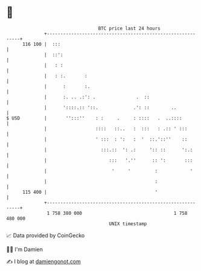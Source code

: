 * 👋

#+begin_example
                                     BTC price last 24 hours                    
                 +------------------------------------------------------------+ 
         116 100 |  :::                                                       | 
                 |  ::':                                                      | 
                 |   : :                                                      | 
                 |   : :.       :                                             | 
                 |      :       :.                                            | 
                 |      :. .. .:': .               .  ::                      | 
                 |      '::::.:: '::.             .': ::        ..            | 
   $ USD         |       '':::''    : :     .     : ::::   .  ..::::          | 
                 |                  ::::   ::..   :  :::   : .:: ' :::        | 
                 |                  ' :::  : ':   :  '  ::.'::''    ::        | 
                 |                    :::.::  ': .:     ':: ::      ':.:      | 
                 |                       :::   '.''      :: ':       :::      | 
                 |                        '     '         :            '      | 
                 |                                        :                   | 
         115 400 |                                        '                   | 
                 +------------------------------------------------------------+ 
                  1 758 380 000                                  1 758 480 000  
                                         UNIX timestamp                         
#+end_example
📈 Data provided by CoinGecko

🧑‍💻 I'm Damien

✍️ I blog at [[https://www.damiengonot.com][damiengonot.com]]
